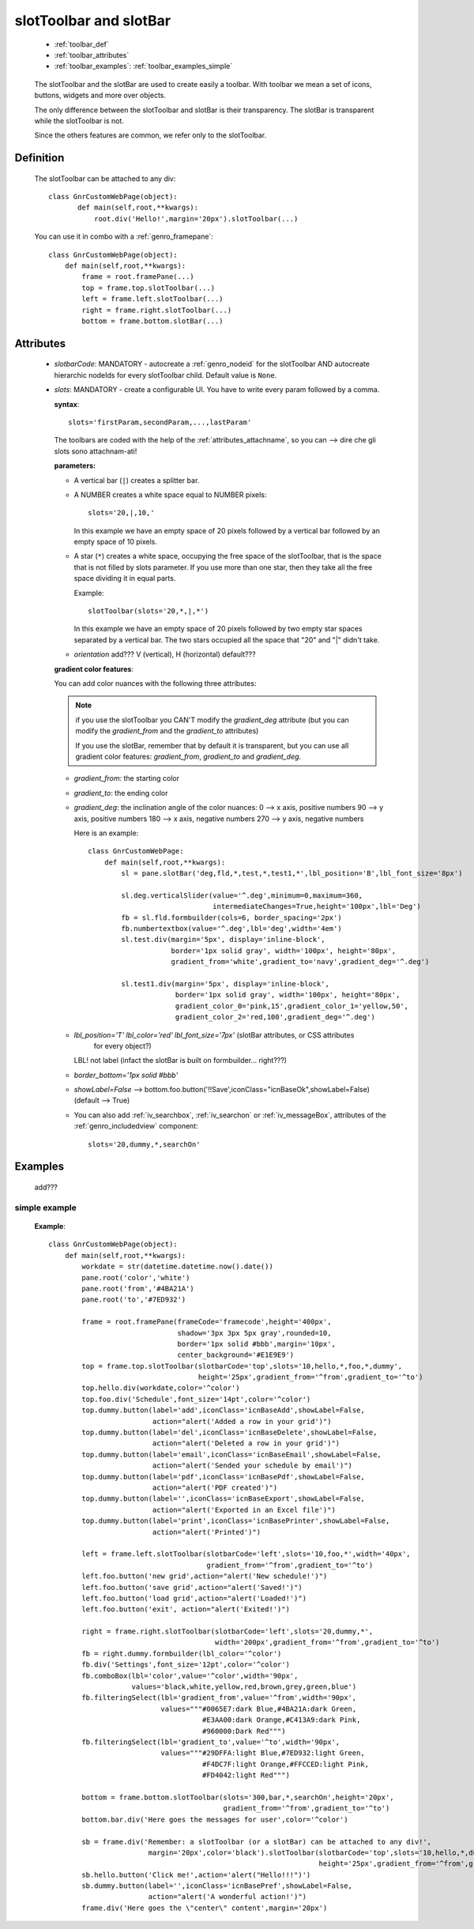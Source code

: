 .. _genro_toolbar:

=======================
slotToolbar and slotBar
=======================
    
    * :ref:`toolbar_def`
    * :ref:`toolbar_attributes`
    * :ref:`toolbar_examples`: :ref:`toolbar_examples_simple`
    
.. _toolbar_def:



    The slotToolbar and the slotBar are used to create easily a toolbar. With toolbar we mean a set
    of icons, buttons, widgets and more over objects.
    
    The only difference between the slotToolbar and slotBar is their transparency. The slotBar is
    transparent while the slotToolbar is not.
    
    .. image:: add??? image!
    
    
    Since the others features are common, we refer only
    to the slotToolbar.
    
Definition
==========
    
    The slotToolbar can be attached to any div::
    
         class GnrCustomWebPage(object):
                def main(self,root,**kwargs):
                    root.div('Hello!',margin='20px').slotToolbar(...)
        
    You can use it in combo with a :ref:`genro_framepane`::
    
        class GnrCustomWebPage(object):
            def main(self,root,**kwargs):
                frame = root.framePane(...)
                top = frame.top.slotToolbar(...)
                left = frame.left.slotToolbar(...)
                right = frame.right.slotToolbar(...)
                bottom = frame.bottom.slotBar(...)
                
.. _toolbar_attributes:

Attributes
==========

    * *slotbarCode*: MANDATORY - autocreate a :ref:`genro_nodeid` for the slotToolbar AND autocreate
      hierarchic nodeIds for every slotToolbar child. Default value is ``None``.
    * *slots*: MANDATORY - create a configurable UI. You have to write every param followed by a comma.
      
      **syntax**::
      
        slots='firstParam,secondParam,...,lastParam'
        
      The toolbars are coded with the help of the :ref:`attributes_attachname`, so you can
      --> dire che gli slots sono attachnam-ati!
      
      :parameters:
      
      * A vertical bar (``|``) creates a splitter bar.
      * A NUMBER creates a white space equal to NUMBER pixels::
      
            slots='20,|,10,'
        
        In this example we have an empty space of 20 pixels followed by a vertical bar followed by an empty
        space of 10 pixels.
        
      * A star (``*``) creates a white space, occupying the free space of the slotToolbar, that is the space
        that is not filled by slots parameter. If you use more than one star, then they take all the
        free space dividing it in equal parts.
        
        Example::
        
            slotToolbar(slots='20,*,|,*')
            
        In this example we have an empty space of 20 pixels followed by two empty star spaces separated by
        a vertical bar. The two stars occupied all the space that "20" and "|" didn't take.
        
      * *orientation* add??? V (vertical), H (horizontal) default???
      **gradient color features**:
      
      You can add color nuances with the following three attributes:
      
      .. note:: if you use the slotToolbar you CAN'T modify the *gradient_deg* attribute (but you can modify the
                *gradient_from* and the *gradient_to* attributes)
                
                If you use the slotBar, remember that by default it is transparent, but you can use all gradient
                color features: *gradient_from*, *gradient_to* and *gradient_deg*.
      
      * *gradient_from*: the starting color
      * *gradient_to*: the ending color
      * *gradient_deg*: the inclination angle of the color nuances:
        0   --> x axis, positive numbers
        90  --> y axis, positive numbers
        180 --> x axis, negative numbers
        270 --> y axis, negative numbers
        
        Here is an example::
        
            class GnrCustomWebPage:
                def main(self,root,**kwargs):
                    sl = pane.slotBar('deg,fld,*,test,*,test1,*',lbl_position='B',lbl_font_size='8px')
                    
                    sl.deg.verticalSlider(value='^.deg',minimum=0,maximum=360,
                                          intermediateChanges=True,height='100px',lbl='Deg')
                    fb = sl.fld.formbuilder(cols=6, border_spacing='2px')
                    fb.numbertextbox(value='^.deg',lbl='deg',width='4em')
                    sl.test.div(margin='5px', display='inline-block',
                                border='1px solid gray', width='100px', height='80px',
                                gradient_from='white',gradient_to='navy',gradient_deg='^.deg')
                                
                    sl.test1.div(margin='5px', display='inline-block',
                                 border='1px solid gray', width='100px', height='80px',
                                 gradient_color_0='pink,15',gradient_color_1='yellow,50',
                                 gradient_color_2='red,100',gradient_deg='^.deg')
                                 
      * *lbl_position='T'* *lbl_color='red'* *lbl_font_size='7px'* (slotBar attributes, or CSS attributes
                                                                    for every object?)
        LBL! not label (infact the slotBar is built on formbuilder... right???)
      * *border_bottom='1px solid #bbb'*
      * *showLabel=False* --> bottom.foo.button('!!Save',iconClass="icnBaseOk",showLabel=False) (default --> True)
      * You can also add :ref:`iv_searchbox`, :ref:`iv_searchon` or :ref:`iv_messageBox`, attributes of
        the :ref:`genro_includedview` component::
        
            slots='20,dummy,*,searchOn'
            
.. _toolbar_examples:

Examples
========

    add???

.. _toolbar_examples_simple:

simple example
--------------

    **Example**::
    
        class GnrCustomWebPage(object):
            def main(self,root,**kwargs):
                workdate = str(datetime.datetime.now().date())
                pane.root('color','white')
                pane.root('from','#4BA21A')
                pane.root('to','#7ED932')
                
                frame = root.framePane(frameCode='framecode',height='400px',
                                       shadow='3px 3px 5px gray',rounded=10,
                                       border='1px solid #bbb',margin='10px',
                                       center_background='#E1E9E9')
                top = frame.top.slotToolbar(slotbarCode='top',slots='10,hello,*,foo,*,dummy',
                                            height='25px',gradient_from='^from',gradient_to='^to')
                top.hello.div(workdate,color='^color')
                top.foo.div('Schedule',font_size='14pt',color='^color')
                top.dummy.button(label='add',iconClass='icnBaseAdd',showLabel=False,
                                 action="alert('Added a row in your grid')")
                top.dummy.button(label='del',iconClass='icnBaseDelete',showLabel=False,
                                 action="alert('Deleted a row in your grid')")
                top.dummy.button(label='email',iconClass='icnBaseEmail',showLabel=False,
                                 action="alert('Sended your schedule by email')")
                top.dummy.button(label='pdf',iconClass='icnBasePdf',showLabel=False,
                                 action="alert('PDF created')")
                top.dummy.button(label='',iconClass='icnBaseExport',showLabel=False,
                                 action="alert('Exported in an Excel file')")
                top.dummy.button(label='print',iconClass='icnBasePrinter',showLabel=False,
                                 action="alert('Printed')")
                                 
                left = frame.left.slotToolbar(slotbarCode='left',slots='10,foo,*',width='40px',
                                              gradient_from='^from',gradient_to='^to')
                left.foo.button('new grid',action="alert('New schedule!')")
                left.foo.button('save grid',action="alert('Saved!')")
                left.foo.button('load grid',action="alert('Loaded!')")
                left.foo.button('exit', action="alert('Exited!')")
                
                right = frame.right.slotToolbar(slotbarCode='left',slots='20,dummy,*',
                                                width='200px',gradient_from='^from',gradient_to='^to')
                fb = right.dummy.formbuilder(lbl_color='^color')
                fb.div('Settings',font_size='12pt',color='^color')
                fb.comboBox(lbl='color',value='^color',width='90px',
                            values='black,white,yellow,red,brown,grey,green,blue')
                fb.filteringSelect(lbl='gradient_from',value='^from',width='90px',
                                   values="""#0065E7:dark Blue,#4BA21A:dark Green,
                                             #E3AA00:dark Orange,#C413A9:dark Pink,
                                             #960000:Dark Red""")
                fb.filteringSelect(lbl='gradient_to',value='^to',width='90px',
                                   values="""#29DFFA:light Blue,#7ED932:light Green,
                                             #F4DC7F:light Orange,#FFCCED:light Pink,
                                             #FD4042:light Red""")
                                             
                bottom = frame.bottom.slotToolbar(slots='300,bar,*,searchOn',height='20px',
                                                  gradient_from='^from',gradient_to='^to')
                bottom.bar.div('Here goes the messages for user',color='^color')
                
                sb = frame.div('Remember: a slotToolbar (or a slotBar) can be attached to any div!',
                                margin='20px',color='black').slotToolbar(slotbarCode='top',slots='10,hello,*,dummy',
                                                                         height='25px',gradient_from='^from',gradient_to='^to')
                sb.hello.button('Click me!',action='alert("Hello!!!")')
                sb.dummy.button(label='',iconClass='icnBasePref',showLabel=False,
                                action="alert('A wonderful action!')")
                frame.div('Here goes the \"center\" content',margin='20px')